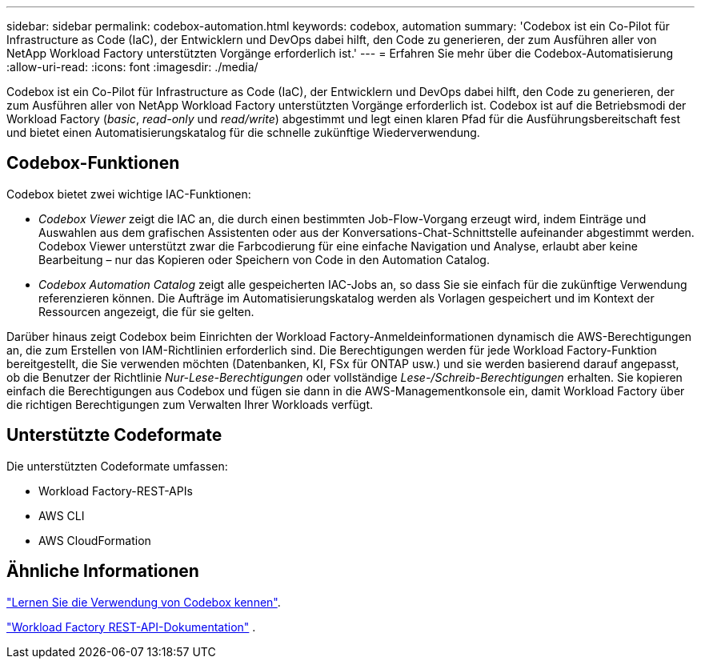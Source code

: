 ---
sidebar: sidebar 
permalink: codebox-automation.html 
keywords: codebox, automation 
summary: 'Codebox ist ein Co-Pilot für Infrastructure as Code (IaC), der Entwicklern und DevOps dabei hilft, den Code zu generieren, der zum Ausführen aller von NetApp Workload Factory unterstützten Vorgänge erforderlich ist.' 
---
= Erfahren Sie mehr über die Codebox-Automatisierung
:allow-uri-read: 
:icons: font
:imagesdir: ./media/


[role="lead"]
Codebox ist ein Co-Pilot für Infrastructure as Code (IaC), der Entwicklern und DevOps dabei hilft, den Code zu generieren, der zum Ausführen aller von NetApp Workload Factory unterstützten Vorgänge erforderlich ist.  Codebox ist auf die Betriebsmodi der Workload Factory (_basic_, _read-only_ und _read/write_) abgestimmt und legt einen klaren Pfad für die Ausführungsbereitschaft fest und bietet einen Automatisierungskatalog für die schnelle zukünftige Wiederverwendung.



== Codebox-Funktionen

Codebox bietet zwei wichtige IAC-Funktionen:

* _Codebox Viewer_ zeigt die IAC an, die durch einen bestimmten Job-Flow-Vorgang erzeugt wird, indem Einträge und Auswahlen aus dem grafischen Assistenten oder aus der Konversations-Chat-Schnittstelle aufeinander abgestimmt werden. Codebox Viewer unterstützt zwar die Farbcodierung für eine einfache Navigation und Analyse, erlaubt aber keine Bearbeitung – nur das Kopieren oder Speichern von Code in den Automation Catalog.
* _Codebox Automation Catalog_ zeigt alle gespeicherten IAC-Jobs an, so dass Sie sie einfach für die zukünftige Verwendung referenzieren können. Die Aufträge im Automatisierungskatalog werden als Vorlagen gespeichert und im Kontext der Ressourcen angezeigt, die für sie gelten.


Darüber hinaus zeigt Codebox beim Einrichten der Workload Factory-Anmeldeinformationen dynamisch die AWS-Berechtigungen an, die zum Erstellen von IAM-Richtlinien erforderlich sind.  Die Berechtigungen werden für jede Workload Factory-Funktion bereitgestellt, die Sie verwenden möchten (Datenbanken, KI, FSx für ONTAP usw.) und sie werden basierend darauf angepasst, ob die Benutzer der Richtlinie _Nur-Lese-Berechtigungen_ oder vollständige _Lese-/Schreib-Berechtigungen_ erhalten.  Sie kopieren einfach die Berechtigungen aus Codebox und fügen sie dann in die AWS-Managementkonsole ein, damit Workload Factory über die richtigen Berechtigungen zum Verwalten Ihrer Workloads verfügt.



== Unterstützte Codeformate

Die unterstützten Codeformate umfassen:

* Workload Factory-REST-APIs
* AWS CLI
* AWS CloudFormation




== Ähnliche Informationen

link:use-codebox.html["Lernen Sie die Verwendung von Codebox kennen"].

link:https://console.workloads.netapp.com/api-doc["Workload Factory REST-API-Dokumentation"^] .
